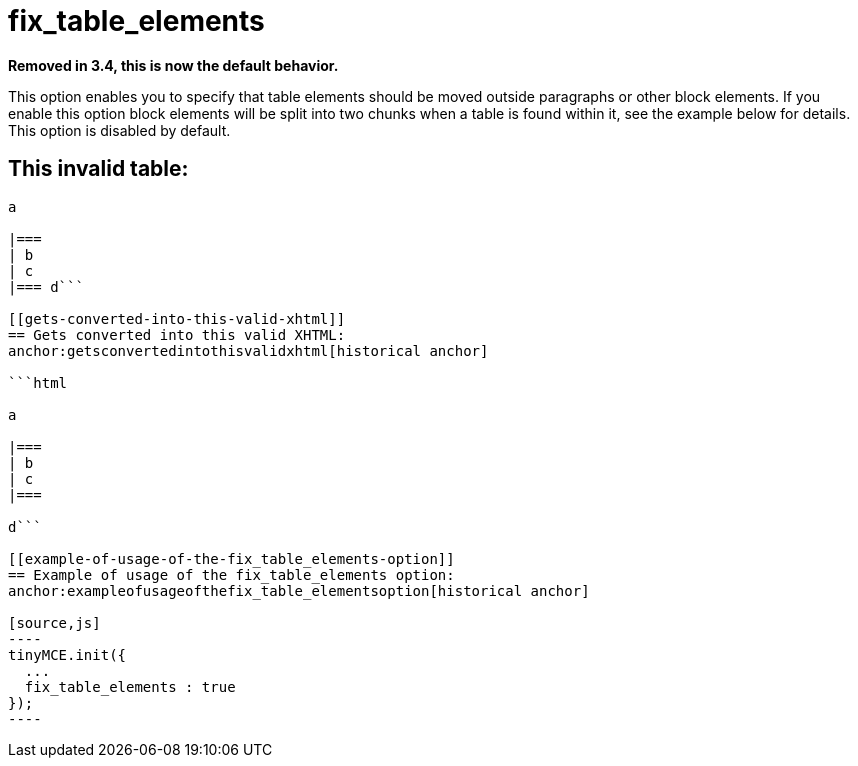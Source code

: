 :rootDir: ./../../
:partialsDir: {rootDir}partials/
= fix_table_elements

*Removed in 3.4, this is now the default behavior.*

This option enables you to specify that table elements should be moved outside paragraphs or other block elements. If you enable this option block elements will be split into two chunks when a table is found within it, see the example below for details. This option is disabled by default.

[[this-invalid-table]]
== This invalid table:
anchor:thisinvalidtable[historical anchor]

```html

a

|===
| b
| c
|=== d```

[[gets-converted-into-this-valid-xhtml]]
== Gets converted into this valid XHTML:
anchor:getsconvertedintothisvalidxhtml[historical anchor]

```html

a

|===
| b
| c
|===

d```

[[example-of-usage-of-the-fix_table_elements-option]]
== Example of usage of the fix_table_elements option:
anchor:exampleofusageofthefix_table_elementsoption[historical anchor]

[source,js]
----
tinyMCE.init({
  ...
  fix_table_elements : true
});
----
